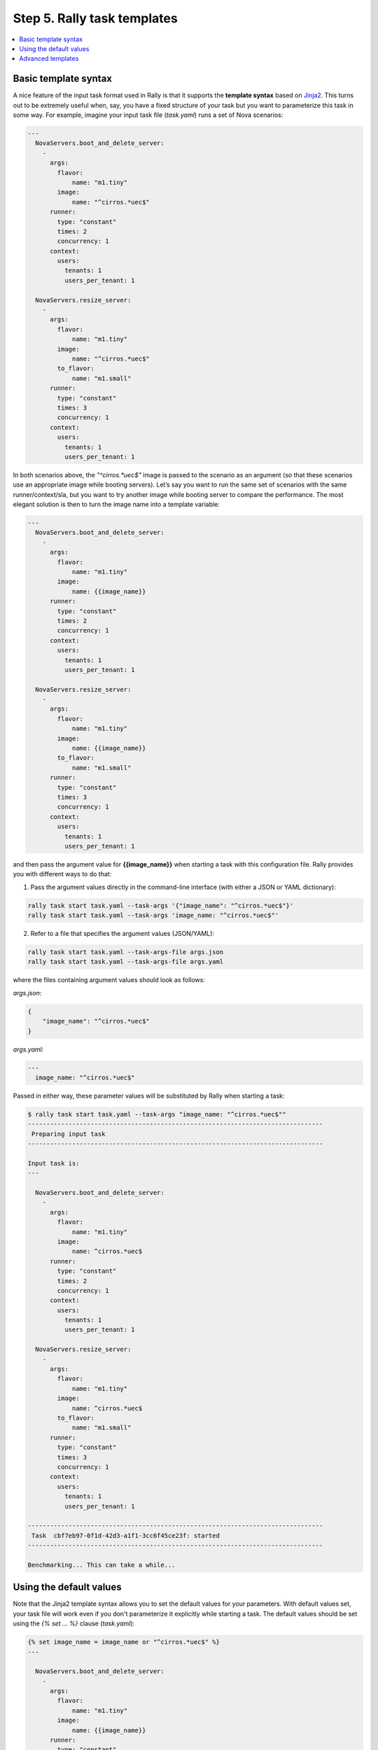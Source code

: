 ..
      Copyright 2015 Mirantis Inc. All Rights Reserved.

      Licensed under the Apache License, Version 2.0 (the "License"); you may
      not use this file except in compliance with the License. You may obtain
      a copy of the License at

          http://www.apache.org/licenses/LICENSE-2.0

      Unless required by applicable law or agreed to in writing, software
      distributed under the License is distributed on an "AS IS" BASIS, WITHOUT
      WARRANTIES OR CONDITIONS OF ANY KIND, either express or implied. See the
      License for the specific language governing permissions and limitations
      under the License.

.. _tutorial_step_5_task_templates:

Step 5. Rally task templates
============================

.. contents::
   :local:

Basic template syntax
---------------------

A nice feature of the input task format used in Rally is that it supports the **template syntax** based on `Jinja2 <https://pypi.python.org/pypi/Jinja2>`_. This turns out to be extremely useful when, say, you have a fixed structure of your task but you want to parameterize this task in some way. For example, imagine your input task file (*task.yaml*) runs a set of Nova scenarios:

.. code-block:: yaml

    ---
      NovaServers.boot_and_delete_server:
        -
          args:
            flavor:
                name: "m1.tiny"
            image:
                name: "^cirros.*uec$"
          runner:
            type: "constant"
            times: 2
            concurrency: 1
          context:
            users:
              tenants: 1
              users_per_tenant: 1

      NovaServers.resize_server:
        -
          args:
            flavor:
                name: "m1.tiny"
            image:
                name: "^cirros.*uec$"
            to_flavor:
                name: "m1.small"
          runner:
            type: "constant"
            times: 3
            concurrency: 1
          context:
            users:
              tenants: 1
              users_per_tenant: 1

In both scenarios above, the *"^cirros.*uec$"* image is passed to the scenario as an argument (so that these scenarios use an appropriate image while booting servers). Let’s say you want to run the same set of scenarios with the same runner/context/sla, but you want to try another image while booting server to compare the performance. The most elegant solution is then to turn the image name into a template variable:

.. code-block:: yaml

    ---
      NovaServers.boot_and_delete_server:
        -
          args:
            flavor:
                name: "m1.tiny"
            image:
                name: {{image_name}}
          runner:
            type: "constant"
            times: 2
            concurrency: 1
          context:
            users:
              tenants: 1
              users_per_tenant: 1

      NovaServers.resize_server:
        -
          args:
            flavor:
                name: "m1.tiny"
            image:
                name: {{image_name}}
            to_flavor:
                name: "m1.small"
          runner:
            type: "constant"
            times: 3
            concurrency: 1
          context:
            users:
              tenants: 1
              users_per_tenant: 1

and then pass the argument value for **{{image_name}}** when starting a task with this configuration file. Rally provides you with different ways to do that:


1. Pass the argument values directly in the command-line interface (with either a JSON or YAML dictionary):

.. code-block:: bash

    rally task start task.yaml --task-args '{"image_name": "^cirros.*uec$"}'
    rally task start task.yaml --task-args 'image_name: "^cirros.*uec$"'

2. Refer to a file that specifies the argument values (JSON/YAML):

.. code-block:: bash

    rally task start task.yaml --task-args-file args.json
    rally task start task.yaml --task-args-file args.yaml

where the files containing argument values should look as follows:

*args.json*:

.. code-block:: json

    {
        "image_name": "^cirros.*uec$"
    }

*args.yaml*:

.. code-block:: yaml

    ---
      image_name: "^cirros.*uec$"

Passed in either way, these parameter values will be substituted by Rally when starting a task:

.. code-block:: console

    $ rally task start task.yaml --task-args "image_name: "^cirros.*uec$""
    --------------------------------------------------------------------------------
     Preparing input task
    --------------------------------------------------------------------------------

    Input task is:
    ---

      NovaServers.boot_and_delete_server:
        -
          args:
            flavor:
                name: "m1.tiny"
            image:
                name: ^cirros.*uec$
          runner:
            type: "constant"
            times: 2
            concurrency: 1
          context:
            users:
              tenants: 1
              users_per_tenant: 1

      NovaServers.resize_server:
        -
          args:
            flavor:
                name: "m1.tiny"
            image:
                name: ^cirros.*uec$
            to_flavor:
                name: "m1.small"
          runner:
            type: "constant"
            times: 3
            concurrency: 1
          context:
            users:
              tenants: 1
              users_per_tenant: 1

    --------------------------------------------------------------------------------
     Task  cbf7eb97-0f1d-42d3-a1f1-3cc6f45ce23f: started
    --------------------------------------------------------------------------------

    Benchmarking... This can take a while...


Using the default values
------------------------

Note that the Jinja2 template syntax allows you to set the default values for your parameters. With default values set, your task file will work even if you don't parameterize it explicitly while starting a task. The default values should be set using the *{% set ... %}* clause (*task.yaml*):

.. code-block:: yaml

    {% set image_name = image_name or "^cirros.*uec$" %}
    ---

      NovaServers.boot_and_delete_server:
        -
          args:
            flavor:
                name: "m1.tiny"
            image:
                name: {{image_name}}
          runner:
            type: "constant"
            times: 2
            concurrency: 1
          context:
            users:
              tenants: 1
              users_per_tenant: 1

        ...

If you don't pass the value for *{{image_name}}* while starting a task, the default one will be used:

.. code-block:: console

    $ rally task start task.yaml
    --------------------------------------------------------------------------------
     Preparing input task
    --------------------------------------------------------------------------------

    Input task is:
    ---

      NovaServers.boot_and_delete_server:
        -
          args:
            flavor:
                name: "m1.tiny"
            image:
                name: ^cirros.*uec$
          runner:
            type: "constant"
            times: 2
            concurrency: 1
          context:
            users:
              tenants: 1
              users_per_tenant: 1

        ...


Advanced templates
------------------

Rally makes it possible to use all the power of Jinja2 template syntax, including the mechanism of **built-in functions**. This enables you to construct elegant task files capable of generating complex load on your cloud.

As an example, let us make up a task file that will create new users with increasing concurrency. The input task file (*task.yaml*) below uses the Jinja2 **for-endfor** construct to accomplish that:


.. code-block:: yaml

    ---
      KeystoneBasic.create_user:
      {% for i in range(2, 11, 2) %}
        -
          args: {}
          runner:
            type: "constant"
            times: 10
            concurrency: {{i}}
          sla:
            failure_rate:
              max: 0
      {% endfor %}


In this case, you don’t need to pass any arguments via *--task-args/--task-args-file*, but as soon as you start this task, Rally will automatically unfold the for-loop for you:

.. code-block:: console

    $ rally task start task.yaml
    --------------------------------------------------------------------------------
     Preparing input task
    --------------------------------------------------------------------------------

    Input task is:
    ---

      KeystoneBasic.create_user:

        -
          args: {}
          runner:
            type: "constant"
            times: 10
            concurrency: 2
          sla:
            failure_rate:
              max: 0

        -
          args: {}
          runner:
            type: "constant"
            times: 10
            concurrency: 4
          sla:
            failure_rate:
              max: 0

        -
          args: {}
          runner:
            type: "constant"
            times: 10
            concurrency: 6
          sla:
            failure_rate:
              max: 0

        -
          args: {}
          runner:
            type: "constant"
            times: 10
            concurrency: 8
          sla:
            failure_rate:
              max: 0

        -
          args: {}
          runner:
            type: "constant"
            times: 10
            concurrency: 10
          sla:
            failure_rate:
              max: 0


    --------------------------------------------------------------------------------
     Task  ea7e97e3-dd98-4a81-868a-5bb5b42b8610: started
    --------------------------------------------------------------------------------

    Benchmarking... This can take a while...

As you can see, the Rally task template syntax is a simple but powerful mechanism that not only enables you to write elegant task configurations, but also makes them more readable for other people. When used appropriately, it can really improve the understanding of your benchmarking procedures in Rally when shared with others.
